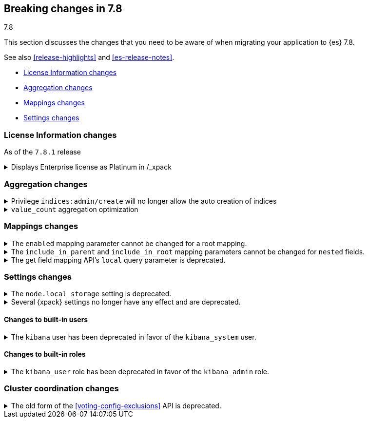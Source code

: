 [[breaking-changes-7.8]]
== Breaking changes in 7.8
++++
<titleabbrev>7.8</titleabbrev>
++++

This section discusses the changes that you need to be aware of when migrating
your application to {es} 7.8.

See also <<release-highlights>> and <<es-release-notes>>.

* <<breaking_781_license_changes>>
* <<breaking_78_aggregation_changes>>
* <<breaking_78_mappings_changes>>
* <<breaking_78_settings_changes>>

//NOTE: The notable-breaking-changes tagged regions are re-used in the
//Installation and Upgrade Guide

//tag::notable-breaking-changes[]

[discrete]
[[breaking_781_license_changes]]
=== License Information changes

As of the `7.8.1` release

.Displays Enterprise license as Platinum in /_xpack 
[%collapsible]
====
*Details*
The `GET /_license` endpoint displays Enterprise licenses as
Platinum by default so that old clients (including Beats, Kibana and
Logstash) know to interpret this new license type as if it were a
Platinum license.

This compatibility layer was not applied to the `GET /_xpack/`
endpoint, which also displays a license type and mode. {es-pull}58217[#58217]
====


[discrete]
[[breaking_78_aggregation_changes]]
=== Aggregation changes

.Privilege `indices:admin/create` will no longer allow the auto creation of indices
[%collapsible]
====
*Details*
The privilege named `indices:admin/create` will no longer allow the auto
creation of indices. Use `create_index` instead. {es-pull}55858[#55858]
====

.`value_count` aggregation optimization
[%collapsible]
====
*Details*
Scripts used in `value_count` will now receive a number if they are
counting a numeric field and a `GeoPoint` if they are counting a
`geo_point` fields.  They used to always receive the `String`
representation of those values.  {es-pull}54854[#54854]
====

[discrete]
[[breaking_78_mappings_changes]]
=== Mappings changes

[[prevent-enabled-setting-change]]
.The `enabled` mapping parameter cannot be changed for a root mapping.
[%collapsible]
====
*Details* +
Mapping requests that attempt to change the {ref}/enabled.html[`enabled`]
mapping parameter for a root mapping will fail and return an error.

Previously, {es} accepted mapping requests that attempted to change the
`enabled` parameter of the root mapping. Theses changes were not applied, but
such requests didn't return an error.

*Impact* +
To avoid errors, do not submit mapping requests that change the
{ref}/enabled.html[`enabled`] mapping parameter.
====

[[prevent-include-in-root-change]]
.The `include_in_parent` and `include_in_root` mapping parameters cannot be changed for `nested` fields.
[%collapsible]
====
*Details* +
Mapping requests that attempt to change the
{ref}/nested.html#nested-include-in-parent-parm[`include_in_parent`] or
{ref}/nested.html#nested-include-in-root-parm[`include_in_root`] mapping
parameter for a `nested` field will fail and return an error.

Previously, {es} accepted mapping requests that attempted to change the
`include_in_parent` or `include_in_root` parameter. Theses changes were not
applied, but such requests didn't return an error.

*Impact* +
To avoid errors, do not submit mapping requests that change the
{ref}/nested.html#nested-include-in-parent-parm[`include_in_parent`] or
{ref}/nested.html#nested-include-in-root-parm[`include_in_root`] mapping
parameter.
====

.The get field mapping API's `local` query parameter is deprecated.
[%collapsible]
====
*Details* +
The {ref}/indices-get-field-mapping.html[get field mapping API]'s `local` query
parameter is deprecated and will be removed in {es} 8.0.0.

The `local` parameter is a no-op. The API always retrieves field mappings
locally.

*Impact* +
To avoid deprecation warnings, discontinue use of the `local` parameter.
====

[discrete]
[[breaking_78_settings_changes]]
=== Settings changes

[[deprecate-node-local-storage]]
.The `node.local_storage` setting is deprecated.
[%collapsible]
====
*Details* +
The `node.local_storage` setting is deprecated. In {es} 8.0.0, all nodes require
local storage.

*Impact* +
To avoid deprecation warnings, discontinue use of the `node.local_storage`
setting.
====

[[deprecate-basic-license-feature-enabled]]

.Several {xpack} settings no longer have any effect and are deprecated.

[%collapsible]
====
*Details* +
Basic {xpack} license features are always enabled for the {default-dist}
and the following settings no longer have any effect:

* `xpack.enrich.enabled`
* `xpack.flattened.enabled`
* `xpack.ilm.enabled`
* `xpack.monitoring.enabled`
* `xpack.rollup.enabled`
* `xpack.slm.enabled`
* `xpack.sql.enabled`
* `xpack.transform.enabled`
* `xpack.vectors.enabled`

Previously, they could be set to `false` to disable the feature's APIs in a cluster.

*Impact* +
To avoid deprecation warnings, discontinue use of these settings.
If you have disabled ILM so that you can use another tool to manage Watcher
indices, the newly introduced `xpack.watcher.use_ilm_index_management` setting
may be set to false.
====

[discrete]
[[builtin-users-changes]]
==== Changes to built-in users

.The `kibana` user has been deprecated in favor of the `kibana_system` user.
[%collapsible]
====
*Details* +
The `kibana` user was historically used to authenticate {kib} to {es}.
The name of this user was confusing, and was often mistakenly used to login to {kib}.
We've replaced the `kibana` user with the `kibana_system` user to reduce
confusion and to better align with other built-in system accounts.

*Impact* +
If your `kibana.yml` used to contain:
[source,yaml]
--------------------------------------------------
elasticsearch.username: kibana
--------------------------------------------------

then you should update to use the new `kibana_system` user instead:
[source,yaml]
--------------------------------------------------
elasticsearch.username: kibana_system
--------------------------------------------------

IMPORTANT: The new `kibana_system` user does not preserve the previous `kibana`
user password. You must explicitly set a password for the `kibana_system` user.
====


[discrete]
[[builtin-roles-changes]]
==== Changes to built-in roles

.The `kibana_user` role has been deprecated in favor of the `kibana_admin` role.
[%collapsible]
====
*Details* +
Users who were previously assigned the `kibana_user` role should instead be assigned
the `kibana_admin` role. This role grants the same set of privileges as `kibana_user`, but has been
renamed to better reflect its intended use.

*Impact* +
Assign users with the `kibana_user` role to the `kibana_admin` role.
Discontinue use of the `kibana_user` role.
====

[discrete]
[[breaking_78_cluster_coordination_changes]]
=== Cluster coordination changes

.The old form of the <<voting-config-exclusions>> API is deprecated.
[%collapsible]
====
*Details* +
In earlier versions you would add a voting config exclusion by specifying the
node names in the path: `POST /_cluster/voting_config_exclusions/{node_name}`.
In 7.8.0 the preferred form of the API now specifies the node names or ids as a
query parameter: `POST /_cluster/voting_config_exclusions?node_ids=...` or
`POST /_cluster/voting_config_exclusions?node_names=...`. The older API is now
deprecated.

*Impact* +
Discontinue use of the older API, and specify the excluded nodes in the query
parameters instead.
====

//end::notable-breaking-changes[]

